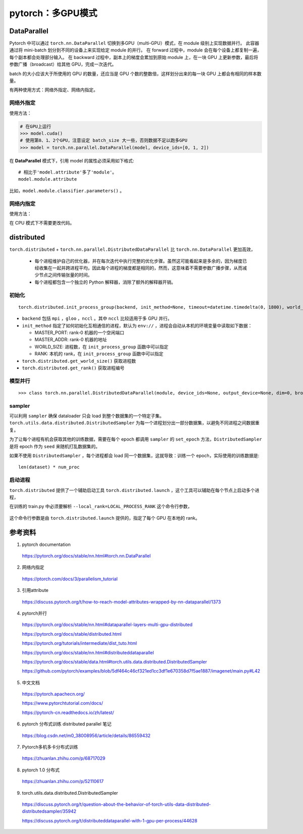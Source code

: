 pytorch：多GPU模式
=========================

DataParallel
-------------------

Pytorch 中可以通过 ``torch.nn.DataParallel`` 切换到多GPU（multi-GPU）模式，在 module 级别上实现数据并行。
此容器通过将 mini-batch 划分到不同的设备上来实现给定 module 的并行。
在 forward 过程中，module 会在每个设备上都复制一遍，每个副本都会处理部分输入。
在 backward 过程中，副本上的梯度会累加到原始 module 上，在一块 GPU 上更新参数，最后将参数广播（broadcast）给其他 GPU，完成一次迭代。

batch 的大小应该大于所使用的 GPU 的数量，还应当是 GPU 个数的整数倍，这样划分出来的每一块 GPU 上都会有相同的样本数量。

有两种使用方式：网络外指定、网络内指定。

网络外指定
^^^^^^^^^^^^^^^

使用方法：

.. code-block:: python

    # 在GPU上运行
    >>> model.cuda()
    # 使用第0、1、2个GPU，注意设定 batch_size 大一些，否则数据不足以跑多GPU
    >>> model = torch.nn.parallel.DataParallel(model, device_ids=[0, 1, 2])

在 **DataParallel** 模式下，引用 model 的属性必须采用如下格式::

    # 相比于'model.attribute'多了'module'。
    model.module.attribute

比如，``model.module.classifier.parameters()`` 。


网络内指定
^^^^^^^^^^^^^^^

使用方法：

.. code-block:: python
    :linenos:

    # 定义网络结构
    >>> self.layer1 = nn.Linear(227, 128)
    >>> self.layer1 = nn.DataParallel(self.layer1, device_ids=[0, 1, 2])

在 CPU 模式下不需要更改代码。

distributed
---------------

``torch.distributed`` + ``torch.nn.parallel.DistributedDataParallel`` 比 ``torch.nn.DataParallel`` 更加高效，

  - 每个进程维护自己的优化器，并在每次迭代中执行完整的优化步骤。虽然这可能看起来是多余的，因为梯度已经收集在一起并跨进程平均，因此每个进程的梯度都是相同的，然而，这意味着不需要参数广播步骤，从而减少节点之间传输张量的时间。

  - 每个进程都包含一个独立的 Python 解释器，消除了额外的解释器开销。


初始化
^^^^^^^^^^^

::

  torch.distributed.init_process_group(backend, init_method=None, timeout=datetime.timedelta(0, 1800), world_size=-1, rank=-1, store=None, group_name='')

- ``backend`` 包括 ``mpi`` ，``gloo`` ，``nccl`` 。其中 ``nccl`` 比较适用于多 GPU 并行。

- ``init_method`` 指定了如何初始化互相通信的进程，默认为 ``env://`` ，进程会自动从本机的环境变量中读取如下数据：

  - MASTER_PORT: rank-0 机器的一个空闲端口
  - MASTER_ADDR: rank-0 机器的地址
  - WORLD_SIZE: 进程数，在 ``init_process_group`` 函数中可以指定
  - RANK: 本机的 rank，在 ``init_process_group`` 函数中可以指定

- ``torch.distributed.get_world_size()`` 获取进程数

- ``torch.distributed.get_rank()`` 获取进程编号


模型并行
^^^^^^^^^^^^^

::

  >>> class torch.nn.parallel.DistributedDataParallel(module, device_ids=None, output_device=None, dim=0, broadcast_buffers=True, process_group=None, bucket_cap_mb=25, find_unused_parameters=False, check_reduction=False)

.. code-block:: python
    :linenos:

    >>> torch.cuda.set_device(i)
    >>> torch.distributed.init_process_group(backend='nccl', world_size=4, init_method='...')
    >>> model = DistributedDataParallel(model, device_ids=[i], output_device=i)


sampler
^^^^^^^^^^^^^

可以利用 ``sampler`` 确保 dataloader 只会 load 到整个数据集的一个特定子集。 ``torch.utils.data.distributed.DistributedSampler`` 为每一个进程划分出一部分数据集，以避免不同进程之间数据重复。

.. code-block:: python
    :linenos:

    >>> batch_size = batch_size_per_proc
    >>> sampler = DistributedSampler(dataset)
    >>> dataloader = DataLoader(
                          dataset=dataset,
                          batch_size=batch_size,
                          sampler=sampler
                          )

为了让每个进程有机会获取其他的训练数据，需要在每个 epoch 都调用 ``sampler`` 的 ``set_epoch`` 方法，``DistributedSampler`` 是将 epoch 作为 ``seed`` 来随机打乱数据集的。

如果不使用 ``DistributedSampler`` ，每个进程都会 load 同一个数据集，这就导致：训练一个 epoch，实际使用的训练数据是::

  len(dataset) * num_proc


启动进程
^^^^^^^^^^^^

``torch.distributed`` 提供了一个辅助启动工具 ``torch.distributed.launch`` ，这个工具可以辅助在每个节点上启动多个进程，

.. code-block:: bash
    :linenos:

    export NGPUS=2
    python -m torch.distributed.launch --nproc_per_node=$NGPUS train.py [--arg1 --arg2 ...]
    unset NGPUS

在训练的 train.py 中必须要解析 ``--local_rank=LOCAL_PROCESS_RANK`` 这个命令行参数，

  .. code-block:: python
    :linenos:

    >>> parser.add_argument("--local_rank", type=int, default=0)
    >>> model = torch.nn.parallel.DistributedDataParallel(
                                                model,
                                                device_ids=[args.local_rank],
                                                output_device=args.local_rank
                                                )

这个命令行参数是由 ``torch.distributed.launch`` 提供的，指定了每个 GPU 在本地的 rank。

参考资料
-------------

1. pytorch documentation

  https://pytorch.org/docs/stable/nn.html#torch.nn.DataParallel

2. 网络内指定

  https://ptorch.com/docs/3/parallelism_tutorial

3. 引用attribute

  https://discuss.pytorch.org/t/how-to-reach-model-attributes-wrapped-by-nn-dataparallel/1373

4. pytorch并行

  https://pytorch.org/docs/stable/nn.html#dataparallel-layers-multi-gpu-distributed

  https://pytorch.org/docs/stable/distributed.html

  https://pytorch.org/tutorials/intermediate/dist_tuto.html

  https://pytorch.org/docs/stable/nn.html#distributeddataparallel

  https://pytorch.org/docs/stable/data.html#torch.utils.data.distributed.DistributedSampler

  https://github.com/pytorch/examples/blob/5df464c46cf321ed1cc3df1e670358d7f5ae1887/imagenet/main.py#L42

5. 中文文档

  https://pytorch.apachecn.org/

  https://www.pytorchtutorial.com/docs/

  https://pytorch-cn.readthedocs.io/zh/latest/

6. pytorch 分布式训练 distributed parallel 笔记

  https://blog.csdn.net/m0_38008956/article/details/86559432

7. Pytorch多机多卡分布式训练

  https://zhuanlan.zhihu.com/p/68717029

8. pytorch 1.0 分布式

  https://zhuanlan.zhihu.com/p/52110617

9. torch.utils.data.distributed.DistributedSampler

  https://discuss.pytorch.org/t/question-about-the-behavior-of-torch-utils-data-distributed-distributedsampler/35942

  https://discuss.pytorch.org/t/distributeddataparallel-with-1-gpu-per-process/44628